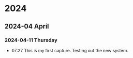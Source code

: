 
* 2024
** 2024-04 April
*** 2024-04-11 Thursday
- 07:27    This is my first capture. Testing out the new system. 
